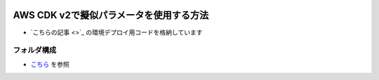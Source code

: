 .. image:: ./doc/001samune.png

===============================================================================
AWS CDK v2で擬似パラメータを使用する方法
===============================================================================

* `こちらの記事 <>`_ の環境デプロイ用コードを格納しています

フォルダ構成
=====================================================================
* `こちら <./folder.md>`_ を参照
